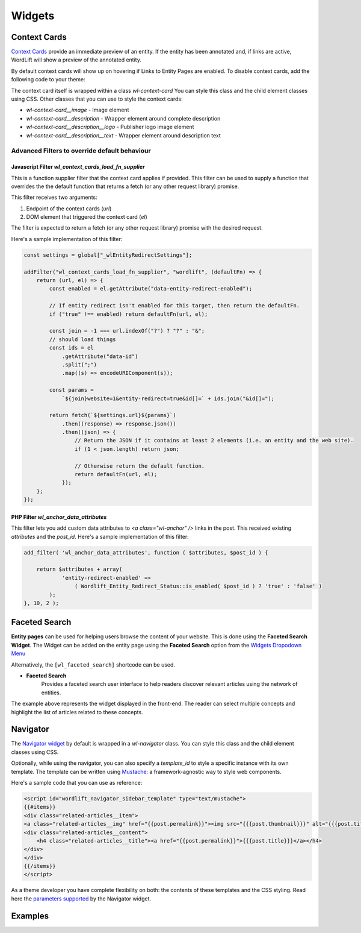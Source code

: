 Widgets 
===============

Context Cards
_____________

`Context Cards <discover.html#context-cards>`_ provide an immediate preview of an entity. If the entity has been annotated and, if links are active, WordLift will show a preview of the annotated entity.

By default context cards will show up on hovering if Links to Entity Pages are enabled. To disable context cards, add the following code to your theme:

.. code-block:: PHP
    add_filter('wl_show_context_cards' '__return_false')

The context card itself is wrapped within a class `wl-context-card` You can style this class and the child element classes using CSS. Other classes that you can use to style the context cards:

- `wl-context-card__image` - Image element
- `wl-context-card__description` - Wrapper element around complete description
- `wl-context-card__description__logo` - Publisher logo image element
- `wl-context-card__description__text` - Wrapper element around description text

Advanced Filters to override default behaviour
^^^^^^^^^^^^^^^

Javascript Filter `wl_context_cards_load_fn_supplier`
"""""""""""""""

This is a function supplier filter that the context card applies if provided. This filter can be used to supply a function that overrides the the default function that returns a fetch (or any other request library) promise. 

This filter receives two arguments: 

1. Endpoint of the context cards (`url`) 
2. DOM element that triggered the context card (`el`)

The filter is expected to return a fetch (or any other request library) promise with the desired request.

Here's a sample implementation of this filter:

.. code-block:: Javascript

    const settings = global["_wlEntityRedirectSettings"];

    addFilter("wl_context_cards_load_fn_supplier", "wordlift", (defaultFn) => {
        return (url, el) => {
            const enabled = el.getAttribute("data-entity-redirect-enabled");

            // If entity redirect isn't enabled for this target, then return the defaultFn.
            if ("true" !== enabled) return defaultFn(url, el);

            const join = -1 === url.indexOf("?") ? "?" : "&";
            // should load things
            const ids = el
                .getAttribute("data-id")
                .split(";")
                .map((s) => encodeURIComponent(s));

            const params =
                `${join}website=1&entity-redirect=true&id[]=` + ids.join("&id[]=");

            return fetch(`${settings.url}${params}`)
                .then((response) => response.json())
                .then((json) => {
                    // Return the JSON if it contains at least 2 elements (i.e. an entity and the web site).
                    if (1 < json.length) return json;

                    // Otherwise return the default function.
                    return defaultFn(url, el);
                });
        };
    });


PHP Filter `wl_anchor_data_attributes`
"""""""""""""""

This filter lets you add custom data attributes to `<a class="wl-anchor" />` links in the post. This received existing `attributes` and the `post_id`. Here's a sample implementation of this filter:

.. code-block:: PHP

    add_filter( 'wl_anchor_data_attributes', function ( $attributes, $post_id ) {

        return $attributes + array(
                'entity-redirect-enabled' =>
                    ( Wordlift_Entity_Redirect_Status::is_enabled( $post_id ) ? 'true' : 'false' )
            );
    }, 10, 2 );


Faceted Search
_____________


**Entity pages** can be used for helping users browse the content of your website. This is done using the **Faceted Search Widget**. 
The Widget can be added on the entity page using the **Faceted Search** option from the `Widgets Dropodown Menu <analysis.html#wordlift-widgets-menu>`_ 

.. image:: /images/wordlift-edit-entity-faceted-search-widget.png

Alternatively, the ``[wl_faceted_search]`` shortcode can be used.

* **Faceted Search** 
		|	Provides a faceted search user interface to help readers discover relevant articles using the network of entities.  

.. image:: /images/wordlift-edit-entity-faceted-search-widget-frontend.gif

The example above represents the widget displayed in the front-end. The reader can select multiple concepts and highlight the list of articles related to these concepts. 

Navigator
_____________


The `Navigator widget <discover.html#the-navigator-widget>`_ by default is wrapped in a `wl-navigator` class. You can style this class and the child element classes using CSS.

Optionally, while using the navigator, you can also specify a `template_id` to style a specific instance with its own template. 
The template can be written using `Mustache <https://github.com/Mustache/Mustache>`_: a framework-agnostic way to style web components.

Here's a sample code that you can use as reference:

.. code-block:: html

    <script id="wordlift_navigator_sidebar_template" type="text/mustache">
    {{#items}}
    <div class="related-articles__item">
    <a class="related-articles__img" href="{{post.permalink}}"><img src="{{{post.thumbnail}}}" alt="{{{post.title}}}" title="{{{post.title}}}"></a>
    <div class="related-articles__content">
        <h4 class="related-articles__title"><a href="{{post.permalink}}">{{{post.title}}}</a></h4>
    </div>
    </div>
    {{/items}}
    </script>

As a theme developer you have complete flexibility on both: the contents of these templates and the CSS styling. 
Read here the `parameters supported <shortcodes.html#navigator-widget>`_ by the Navigator widget.

Examples
_____________
